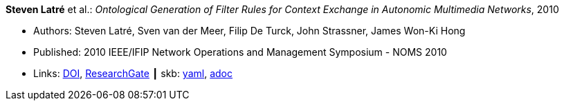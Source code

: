 //
// This file was generated by SKB-Dashboard, task 'lib-yaml2src'
// - on Tuesday November  6 at 20:44:43
// - skb-dashboard: https://www.github.com/vdmeer/skb-dashboard
//

*Steven Latré* et al.: _Ontological Generation of Filter Rules for Context Exchange in Autonomic Multimedia Networks_, 2010

* Authors: Steven Latré, Sven van der Meer, Filip De Turck, John Strassner, James Won-Ki Hong
* Published: 2010 IEEE/IFIP Network Operations and Management Symposium - NOMS 2010
* Links:
      link:https://doi.org/10.1109/NOMS.2010.5488448[DOI],
      link:https://www.researchgate.net/publication/220707548_Ontological_generation_of_filter_rules_for_context_exchange_in_autonomic_multimedia_networks[ResearchGate]
    ┃ skb:
        https://github.com/vdmeer/skb/tree/master/data/library/inproceedings/2010/latré-2010-noms.yaml[yaml],
        https://github.com/vdmeer/skb/tree/master/data/library/inproceedings/2010/latré-2010-noms.adoc[adoc]

